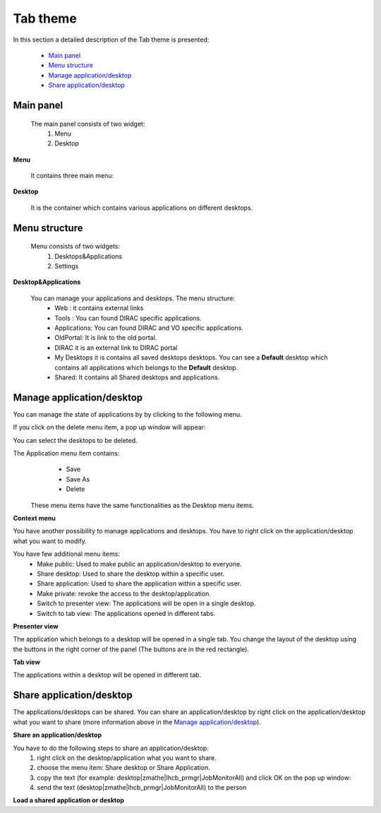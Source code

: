 =========
Tab theme
=========

In this section a detailed description of the Tab theme is presented:

    - `Main panel`_
    - `Menu structure`_
    - `Manage application/desktop`_
    - `Share application/desktop`_

Main panel
----------


 The main panel consists of two widget:
   1. Menu 
   2. Desktop

.. image:: images/maintab.png
   :scale: 50 %
   :alt: Tab theme main view.
   :align: center


**Menu**

 It contains three main menu:

.. image:: images/menus.png
   :scale: 50 %
   :alt: main menus
   :align: center

  #. It is the Intro panel
  #. It is the Main panel
  #. You can found more information about DIRAC.

 The default is 2. You can change by clicking on the icons.

**Desktop**

 It is the container which contains various applications on different desktops.



Menu structure
--------------

 Menu consists of two widgets:
   #. Desktops&Applications
   #. Settings
   
.. image:: images/menustructure.png
   :scale: 50 %
   :alt: menu structure
   :align: right
   
**Desktop&Applications**

 You can manage your applications and desktops. The menu structure:
   * Web : it contains external links
   * Tools : You can found DIRAC specific applications.
   * Applications: You can found DIRAC and VO specific applications.
   * OldPortal: It is link to the old portal.
   * DIRAC it is an external link to DIRAC portal
   * My Desktops it is contains all saved desktops desktops. You can see a **Default** desktop which contains all applications which belongs to the **Default** desktop. 
   * Shared: It contains all Shared desktops and applications.
   
Manage application/desktop
--------------------------

You can manage the state of applications by by clicking to the following menu.

.. image:: images/managemenuitems.png
   :scale: 50 %
   :alt: managing the applications/desktops
   :align: center
 
 The Desktop menu item contains:
   * New Desktop: You can create an empty desktop.
   * Save: You can save the desktop
   * Save As you can duplicate your desktop.
   * Delete You can delete different desktops.

If you click on the delete menu item, a pop up window will appear:    

.. image:: images/delete.png
   :scale: 50 %
   :alt: Delete menu
   :align: center

You can select the desktops to be deleted.

The Application menu item contains:
   * Save
   * Save As
   * Delete
 
 These menu items have the same functionalities as the Desktop menu items.
 
**Context menu**

You have another possibility to manage applications and desktops. You have to right click on the application/desktop
what you want to modify.

.. image:: images/contextmenu.png
   :scale: 50 %
   :alt: Context menu
   :align: center

You have few additional menu items:
   * Make public: Used to make public an application/desktop to everyone. 
   * Share desktop: Used to share the desktop within a specific user.
   * Share application: Used to share the application within a specific user.
   * Make private: revoke the access to the desktop/application.
   * Switch to presenter view: The applications will be open in a single desktop.
   * Switch to tab view: The applications opened in different tabs.
   
**Presenter view**

The application which belongs to a desktop will be opened in a single tab. You change the layout of the desktop using the buttons in the right corner of the panel (The buttons are in the red rectangle).  

.. image:: images/presenterview.png
   :scale: 50 %
   :alt: Presenter view
   :align: center

**Tab view**

The applications within a desktop will be opened in different tab.

.. image:: images/tabview.png
   :scale: 50 %
   :alt: Tab view
   :align: center

   
Share application/desktop
-------------------------

The applications/desktops can be shared. You can share an application/desktop by right click on the application/desktop what 
you want to share (more information above in the `Manage application/desktop`_).

**Share an application/desktop**

You have to do the following steps to share an application/desktop:
   #. right click on the desktop/application what you want to share.
   #. choose the menu item: Share desktop or Share Application.
   #. copy the text (for example: desktop|zmathe|lhcb_prmgr|JobMonitorAll) and click OK on the pop up window:
   #. send the text (desktop|zmathe|lhcb_prmgr|JobMonitorAll) to the person

.. image:: images/share.png
   :scale: 50 %
   :alt: Share message box.
   :align: center
   
**Load a shared application or desktop**   
   

 
